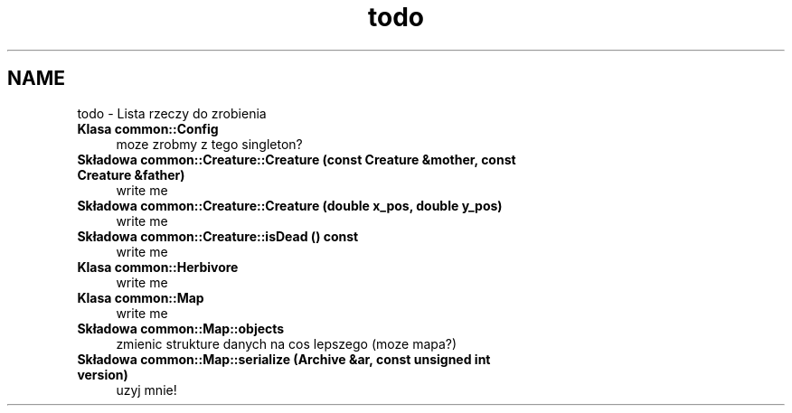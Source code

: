 .TH "todo" 3 "Cz, 23 maj 2013" "Version 0.1" "Life -- Fight!" \" -*- nroff -*-
.ad l
.nh
.SH NAME
todo \- Lista rzeczy do zrobienia 
.IP "\fBKlasa \fBcommon::Config\fP \fP" 1c
moze zrobmy z tego singleton?  
.IP "\fBSkładowa \fBcommon::Creature::Creature\fP (const Creature &mother, const Creature &father)\fP" 1c
write me  
.IP "\fBSkładowa \fBcommon::Creature::Creature\fP (double x_pos, double y_pos)\fP" 1c
write me  
.IP "\fBSkładowa \fBcommon::Creature::isDead\fP () const \fP" 1c
write me  
.IP "\fBKlasa \fBcommon::Herbivore\fP \fP" 1c
write me  
.IP "\fBKlasa \fBcommon::Map\fP \fP" 1c
write me  
.IP "\fBSkładowa \fBcommon::Map::objects\fP \fP" 1c
zmienic strukture danych na cos lepszego (moze mapa?)  
.IP "\fBSkładowa \fBcommon::Map::serialize\fP (Archive &ar, const unsigned int version)\fP" 1c
uzyj mnie! 
.PP

